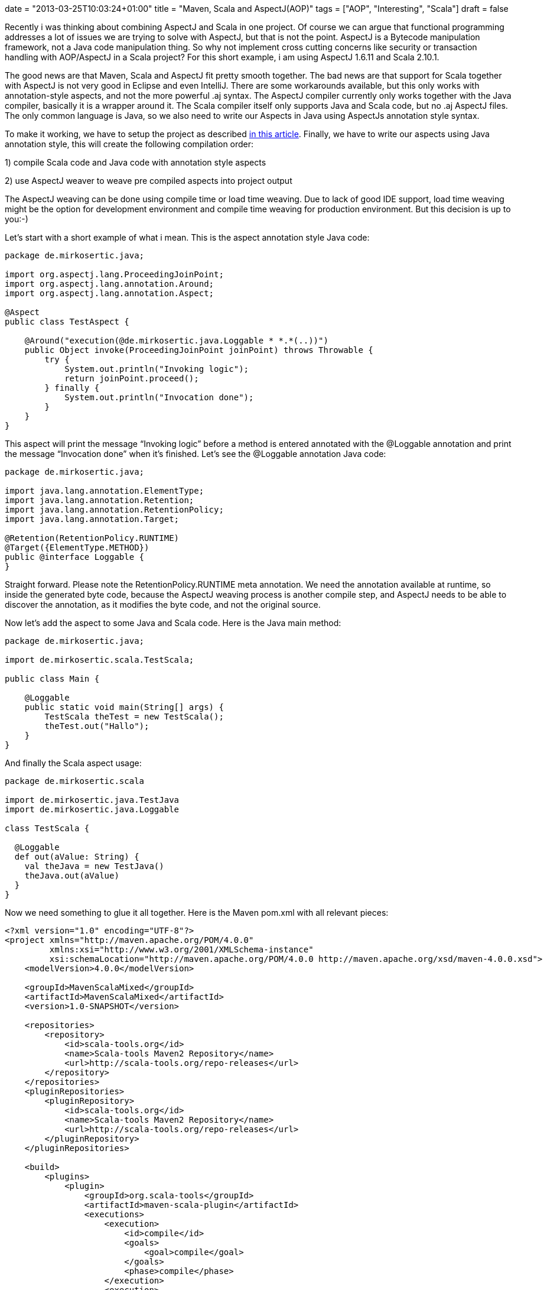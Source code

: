 +++
date = "2013-03-25T10:03:24+01:00"
title = "Maven, Scala and AspectJ(AOP)"
tags = ["AOP", "Interesting", "Scala"]
draft = false
+++

Recently i was thinking about combining AspectJ and Scala in one project. Of course we can argue that functional programming addresses a lot of issues we are trying to solve with AspectJ, but that is not the point. AspectJ is a Bytecode manipulation framework, not a Java code manipulation thing. So why not implement cross cutting concerns like security or transaction handling with AOP/AspectJ in a Scala project? For this short example, i am using AspectJ 1.6.11 and Scala 2.10.1.

The good news are that Maven, Scala and AspectJ fit pretty smooth together. The bad news are that support for Scala together with AspectJ is not very good in Eclipse and even IntelliJ. There are some workarounds available, but this only works with annotation-style aspects, and not the more powerful .aj syntax. The AspectJ compiler currently only works together with the Java compiler, basically it is a wrapper around it. The Scala compiler itself only supports Java and Scala code, but no .aj AspectJ files. The only common language is Java, so we also need to write our Aspects in Java using AspectJs annotation style syntax.

To make it working, we have to setup the project as described http://www.mirkosertic.de/wordpress/blog-post/using-scala-in-legacy-applications/[in this article]. Finally, we have to write our aspects using Java annotation style, this will create the following compilation order:

1) compile Scala code and Java code with annotation style aspects

2) use AspectJ weaver to weave pre compiled aspects into project output

The AspectJ weaving can be done using compile time or load time weaving. Due to lack of good IDE support, load time weaving might be the option for development environment and compile time weaving for production environment. But this decision is up to you:-)

Let's start with a short example of what i mean. This is the aspect annotation style Java code:

[source,java]
----
package de.mirkosertic.java;
 
import org.aspectj.lang.ProceedingJoinPoint;
import org.aspectj.lang.annotation.Around;
import org.aspectj.lang.annotation.Aspect;
 
@Aspect
public class TestAspect {
 
    @Around("execution(@de.mirkosertic.java.Loggable * *.*(..))")
    public Object invoke(ProceedingJoinPoint joinPoint) throws Throwable {
        try {
            System.out.println("Invoking logic");
            return joinPoint.proceed();
        } finally {
            System.out.println("Invocation done");
        }
    }
}
----

This aspect will print the message “Invoking logic” before a method is entered annotated with the @Loggable annotation and print the message “Invocation done” when it's finished. Let's see the @Loggable annotation Java code:

[source,java]
----
package de.mirkosertic.java;
 
import java.lang.annotation.ElementType;
import java.lang.annotation.Retention;
import java.lang.annotation.RetentionPolicy;
import java.lang.annotation.Target;

@Retention(RetentionPolicy.RUNTIME)
@Target({ElementType.METHOD})
public @interface Loggable {
}
----

Straight forward. Please note the RetentionPolicy.RUNTIME meta annotation. We need the annotation available at runtime, so inside the generated byte code, because the AspectJ weaving process is another compile step, and AspectJ needs to be able to discover the annotation, as it modifies the byte code, and not the original source.

Now let's add the aspect to some Java and Scala code. Here is the Java main method:

[source,java]
----
package de.mirkosertic.java;
 
import de.mirkosertic.scala.TestScala;
 
public class Main {
 
    @Loggable
    public static void main(String[] args) {
        TestScala theTest = new TestScala();
        theTest.out("Hallo");
    }
}

----

And finally the Scala aspect usage:

[source,java]
----
package de.mirkosertic.scala
 
import de.mirkosertic.java.TestJava
import de.mirkosertic.java.Loggable
 
class TestScala {
 
  @Loggable
  def out(aValue: String) {
    val theJava = new TestJava()
    theJava.out(aValue)
  }
}
----

Now we need something to glue it all together. Here is the Maven pom.xml with all relevant pieces:

[source,xml]
----
<?xml version="1.0" encoding="UTF-8"?>
<project xmlns="http://maven.apache.org/POM/4.0.0"
         xmlns:xsi="http://www.w3.org/2001/XMLSchema-instance"
         xsi:schemaLocation="http://maven.apache.org/POM/4.0.0 http://maven.apache.org/xsd/maven-4.0.0.xsd">
    <modelVersion>4.0.0</modelVersion>
 
    <groupId>MavenScalaMixed</groupId>
    <artifactId>MavenScalaMixed</artifactId>
    <version>1.0-SNAPSHOT</version>

    <repositories>
        <repository>
            <id>scala-tools.org</id>
            <name>Scala-tools Maven2 Repository</name>
            <url>http://scala-tools.org/repo-releases</url>
        </repository>
    </repositories>
    <pluginRepositories>
        <pluginRepository>
            <id>scala-tools.org</id>
            <name>Scala-tools Maven2 Repository</name>
            <url>http://scala-tools.org/repo-releases</url>
        </pluginRepository>
    </pluginRepositories>
 
    <build>
        <plugins>
            <plugin>
                <groupId>org.scala-tools</groupId>
                <artifactId>maven-scala-plugin</artifactId>
                <executions>
                    <execution>
                        <id>compile</id>
                        <goals>
                            <goal>compile</goal>
                        </goals>
                        <phase>compile</phase>
                    </execution>
                    <execution>
                        <id>test-compile</id>
                        <goals>
                            <goal>testCompile</goal>
                        </goals>
                        <phase>test-compile</phase>
                    </execution>
                    <execution>
                        <phase>process-resources</phase>
                        <goals>
                            <goal>compile</goal>
                        </goals>
                    </execution>
                </executions>
            </plugin>
            <plugin>
                <artifactId>maven-compiler-plugin</artifactId>
                <configuration>
                    <source>1.6</source>
                    <target>1.6</target>
                </configuration>
            </plugin>
            <plugin>
                <groupId>org.codehaus.mojo</groupId>
                <artifactId>aspectj-maven-plugin</artifactId>
                <version>1.4</version>
                <executions>
                    <execution>
                        <phase>process-classes</phase>
                        <goals>
                            <goal>compile</goal>
                        </goals>
                    </execution>
                </executions>
                <configuration>
                    <complianceLevel>1.6</complianceLevel>
                    <weaveDirectories>
                        <weaveDirectory>${project.build.directory}/classes</weaveDirectory>
                    </weaveDirectories>
                </configuration>
            </plugin>
        </plugins>
    </build>

    <dependencies>
        <dependency>
            <groupId>org.scala-lang</groupId>
            <artifactId>scala-library</artifactId>
            <version>2.10.1</version>
        </dependency>
        <dependency>
            <groupId>org.aspectj</groupId>
            <artifactId>aspectjrt</artifactId>
            <version>1.6.11</version>
        </dependency>
        <dependency>
            <groupId>junit</groupId>
            <artifactId>junit</artifactId>
            <version>3.8.1</version>
            <scope>test</scope>
        </dependency>
    </dependencies>
</project>
----

Easy:-) We just need good IDE support, but that's another topic. There is an example project available demonstrating IntelliJ Scala AspectJ integration. You can checkout the project https://github.com/patelm5/aspectj-scala-intellij[here]. Unfortunately there is a bug inside IntelliJ 12 preventing the project from being compiled inside the IDE. For further details, checkout the bug status at http://youtrack.jetbrains.com/issue/SCL-5483[youtrack.jetbrains.com/issue/SCL-5483].